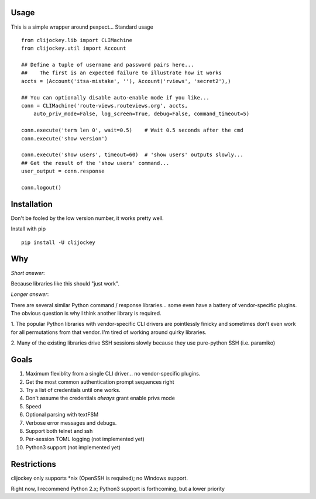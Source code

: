 
Usage
-----

This is a simple wrapper around pexpect... Standard usage ::

    from clijockey.lib import CLIMachine
    from clijockey.util import Account

    ## Define a tuple of username and password pairs here...
    ##    The first is an expected failure to illustrate how it works
    accts = (Account('itsa-mistake', ''), Account('rviews', 'secret2'),)

    ## You can optionally disable auto-enable mode if you like...
    conn = CLIMachine('route-views.routeviews.org', accts,
        auto_priv_mode=False, log_screen=True, debug=False, command_timeout=5)

    conn.execute('term len 0', wait=0.5)    # Wait 0.5 seconds after the cmd
    conn.execute('show version')

    conn.execute('show users', timeout=60)  # 'show users' outputs slowly...
    ## Get the result of the 'show users' command...
    user_output = conn.response

    conn.logout()

Installation
------------

Don't be fooled by the low version number, it works pretty well.

Install with pip ::

    pip install -U clijockey

Why
---

*Short answer*: 

Because libraries like this should "just work".

*Longer answer*:

There are several similar Python command / response libraries... some even 
have a battery of vendor-specific plugins.  The obvious question is why I think
another library is required.

1.  The popular Python libraries with vendor-specific CLI drivers are 
pointlessly finicky and sometimes don't even work for all permutations from 
that vendor.  I'm tired of working around quirky libraries.

2.  Many of the existing libraries drive SSH sessions slowly because they use 
pure-python SSH (i.e. paramiko)

Goals
-----

1.  Maximum flexiblity from a single CLI driver... no vendor-specific plugins.
2.  Get the most common authentication prompt sequences right
3.  Try a list of credentials until one works.
4.  Don't assume the credentials *always* grant enable privs mode
5.  Speed
6.  Optional parsing with textFSM
7.  Verbose error messages and debugs.
8.  Support both telnet and ssh
9.  Per-session TOML logging (not implemented yet)
10.  Python3 support (not implemented yet)

Restrictions
------------

clijockey only supports \*nix (OpenSSH is required); no Windows support.

Right now, I recommend Python 2.x; Python3 support is forthcoming, but a lower
priority
